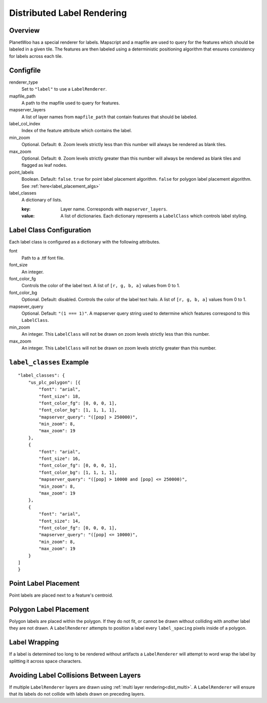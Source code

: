 
.. _label_render:

Distributed Label Rendering
======================================================

Overview
---------

PlanetWoo has a special renderer for labels. Mapscript and a mapfile are used to query for the features which should be labeled in a given tile. The features are then labeled using a deterministic positioning algorithm that ensures consistency for labels across each tile.

Configfile
-----------

renderer_type
 Set to ``"label"`` to use a ``LabelRenderer``.

mapfile_path
 A path to the mapfile used to query for features.

mapserver_layers
 A list of layer names from ``mapfile_path`` that contain features that should be labeled.

label_col_index
 Index of the feature attribute which contains the label.

min_zoom
 Optional. Default: ``0``. Zoom levels strictly less than this number will always be rendered as blank tiles.

max_zoom
 Optional. Default: ``0``. Zoom levels strictly greater than this number will always be rendered as blank tiles and flagged as leaf nodes.

point_labels
 Boolean. Default: ``false``. ``true`` for point label placement algorithm. ``false`` for polygon label placement algorithm. See :ref:`here<label_placement_algs>`

label_classes
 A dictionary of lists.

 :key:
  Layer name. Corresponds with ``mapserver_layers``.
 :value:
  A list of dictionaries. Each dictionary represents a ``LabelClass`` which controls label styling.

Label Class Configuration
--------------------------
Each label class is configured as a dictionary with the following attributes.

font
 Path to a .ttf font file.

font_size
 An integer.

font_color_fg
 Controls the color of the label text. A list of ``[r, g, b, a]`` values from 0 to 1.

font_color_bg
 Optional. Default: disabled. Controls the color of the label text halo. A list of ``[r, g, b, a]`` values from 0 to 1.

mapsever_query
 Optional. Default: ``"(1 === 1)"``. A mapserver query string used to determine which features correspond to this ``LabelClass``.

min_zoom
 An integer. This ``LabelClass`` will not be drawn on zoom levels strictly less than this number.

max_zoom
 An integer. This ``LabelClass`` will not be drawn on zoom levels strictly greater than this number.

``label_classes`` Example
----------------------------

::
 
 "label_classes": {
     "us_plc_polygon": [{
         "font": "arial",
         "font_size": 18,
         "font_color_fg": [0, 0, 0, 1],
         "font_color_bg": [1, 1, 1, 1],
         "mapserver_query": "([pop] > 250000)",
         "min_zoom": 8,
         "max_zoom": 19
     },
     {
         "font": "arial",
         "font_size": 16,
         "font_color_fg": [0, 0, 0, 1],
         "font_color_bg": [1, 1, 1, 1],
         "mapserver_query": "([pop] > 10000 and [pop] <= 250000)",
         "min_zoom": 8,
         "max_zoom": 19
     },
     {
         "font": "arial",
         "font_size": 14,
         "font_color_fg": [0, 0, 0, 1],
         "mapserver_query": "([pop] <= 10000)",
         "min_zoom": 8,
         "max_zoom": 19
     }
 ]
 }

.. _label_placement_algs:


Point Label Placement
-----------------------

Point labels are placed next to a feature's centroid.

Polygon Label Placement
-----------------------

Polygon labels are placed within the polygon. If they do not fit, or cannot be drawn without colliding with another label they are not drawn. A ``LabelRenderer`` attempts to position a label every ``label_spacing`` pixels inside of a polygon. 

Label Wrapping
---------------
If a label is determined too long to be rendered without artifacts a ``LabelRenderer`` will attempt to word wrap the label by splitting it across space characters.

Avoiding Label Collisions Between Layers
-----------------------------------------

If multiple ``LabelRenderer`` layers are drawn using :ref:`multi layer rendering<dist_multi>`. A ``LabelRenderer`` will ensure that its labels do not collide with labels drawn on preceding layers.


.. vim:set et
.. vim:set ts=1
.. vim:set sw=1

